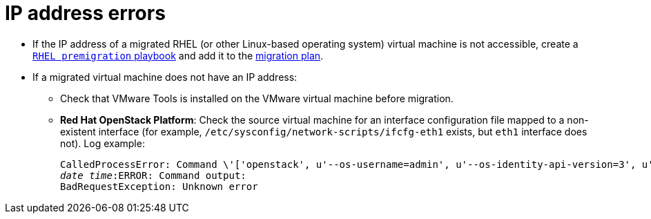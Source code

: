 [id="IP_address_errors"]
= IP address errors

[id="Migrated_RHEL_IP_address_not_accessible"]
* If the IP address of a migrated RHEL (or other Linux-based operating system) virtual machine is not accessible, create a xref:Creating_a_rhel_premigration_playbook[`RHEL premigration` playbook] and add it to the xref:Advanced_options_screen[migration plan].

[id="Migrated_VM_missing_IP"]
* If a migrated virtual machine does not have an IP address:

** Check that VMware Tools is installed on the VMware virtual machine before migration.
[id="OSP_missing_IP"]
** *Red Hat OpenStack Platform*: Check the source virtual machine for an interface configuration file mapped to a non-existent interface (for example, `/etc/sysconfig/network-scripts/ifcfg-eth1` exists, but `eth1` interface does not). Log example:
+
[options="" subs="+quotes,verbatim"]
----
CalledProcessError: Command \'['openstack', u'--os-username=admin', u'--os-identity-api-version=3', u'--os-user-domain-name=default', u'--os-auth-url=http://_osp.example.com_:5000/v3', u'--os-project-name=admin', u'--os-password=\*\*******', u'--os-project-id=0123456789abcdef0123456789abcdef', \'port', \'create', \'--format', \'json', \'--network', u'01234567-89ab-cdef-0123-456789abcdef', \'--mac-address', u'00:50:56:01:23:45', \'--enable', u'port_0', \'--fixed-ip', \'*ip-address=None*'"]' returned non-zero exit status 1
_date_ _time_:ERROR: Command output:
BadRequestException: Unknown error
----
